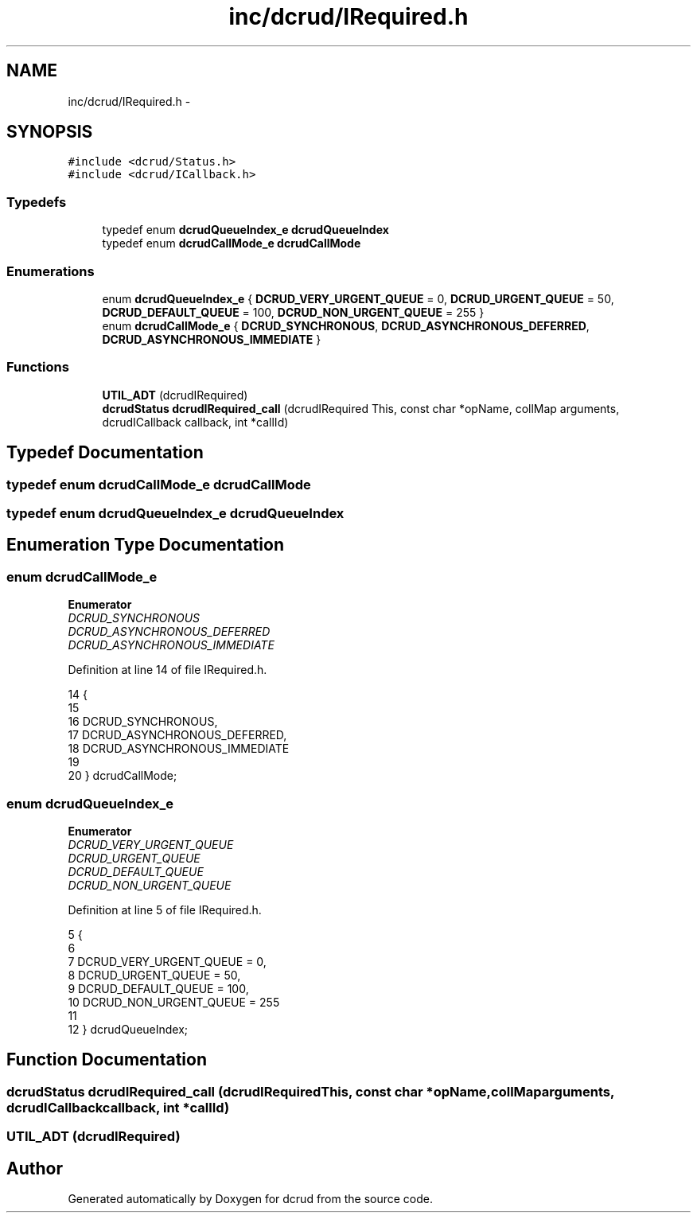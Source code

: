 .TH "inc/dcrud/IRequired.h" 3 "Wed Dec 9 2015" "Version 0.0.0" "dcrud" \" -*- nroff -*-
.ad l
.nh
.SH NAME
inc/dcrud/IRequired.h \- 
.SH SYNOPSIS
.br
.PP
\fC#include <dcrud/Status\&.h>\fP
.br
\fC#include <dcrud/ICallback\&.h>\fP
.br

.SS "Typedefs"

.in +1c
.ti -1c
.RI "typedef enum \fBdcrudQueueIndex_e\fP \fBdcrudQueueIndex\fP"
.br
.ti -1c
.RI "typedef enum \fBdcrudCallMode_e\fP \fBdcrudCallMode\fP"
.br
.in -1c
.SS "Enumerations"

.in +1c
.ti -1c
.RI "enum \fBdcrudQueueIndex_e\fP { \fBDCRUD_VERY_URGENT_QUEUE\fP = 0, \fBDCRUD_URGENT_QUEUE\fP = 50, \fBDCRUD_DEFAULT_QUEUE\fP = 100, \fBDCRUD_NON_URGENT_QUEUE\fP = 255 }"
.br
.ti -1c
.RI "enum \fBdcrudCallMode_e\fP { \fBDCRUD_SYNCHRONOUS\fP, \fBDCRUD_ASYNCHRONOUS_DEFERRED\fP, \fBDCRUD_ASYNCHRONOUS_IMMEDIATE\fP }"
.br
.in -1c
.SS "Functions"

.in +1c
.ti -1c
.RI "\fBUTIL_ADT\fP (dcrudIRequired)"
.br
.ti -1c
.RI "\fBdcrudStatus\fP \fBdcrudIRequired_call\fP (dcrudIRequired This, const char *opName, collMap arguments, dcrudICallback callback, int *callId)"
.br
.in -1c
.SH "Typedef Documentation"
.PP 
.SS "typedef enum \fBdcrudCallMode_e\fP  \fBdcrudCallMode\fP"

.SS "typedef enum \fBdcrudQueueIndex_e\fP  \fBdcrudQueueIndex\fP"

.SH "Enumeration Type Documentation"
.PP 
.SS "enum \fBdcrudCallMode_e\fP"

.PP
\fBEnumerator\fP
.in +1c
.TP
\fB\fIDCRUD_SYNCHRONOUS \fP\fP
.TP
\fB\fIDCRUD_ASYNCHRONOUS_DEFERRED \fP\fP
.TP
\fB\fIDCRUD_ASYNCHRONOUS_IMMEDIATE \fP\fP
.PP
Definition at line 14 of file IRequired\&.h\&.
.PP
.nf
14                              {
15 
16    DCRUD_SYNCHRONOUS,
17    DCRUD_ASYNCHRONOUS_DEFERRED,
18    DCRUD_ASYNCHRONOUS_IMMEDIATE
19 
20 } dcrudCallMode;
.fi
.SS "enum \fBdcrudQueueIndex_e\fP"

.PP
\fBEnumerator\fP
.in +1c
.TP
\fB\fIDCRUD_VERY_URGENT_QUEUE \fP\fP
.TP
\fB\fIDCRUD_URGENT_QUEUE \fP\fP
.TP
\fB\fIDCRUD_DEFAULT_QUEUE \fP\fP
.TP
\fB\fIDCRUD_NON_URGENT_QUEUE \fP\fP
.PP
Definition at line 5 of file IRequired\&.h\&.
.PP
.nf
5                                {
6 
7    DCRUD_VERY_URGENT_QUEUE =   0,
8    DCRUD_URGENT_QUEUE      =  50,
9    DCRUD_DEFAULT_QUEUE     = 100,
10    DCRUD_NON_URGENT_QUEUE  = 255
11 
12 } dcrudQueueIndex;
.fi
.SH "Function Documentation"
.PP 
.SS "\fBdcrudStatus\fP dcrudIRequired_call (dcrudIRequiredThis, const char *opName, collMaparguments, dcrudICallbackcallback, int *callId)"

.SS "UTIL_ADT (dcrudIRequired)"

.SH "Author"
.PP 
Generated automatically by Doxygen for dcrud from the source code\&.
